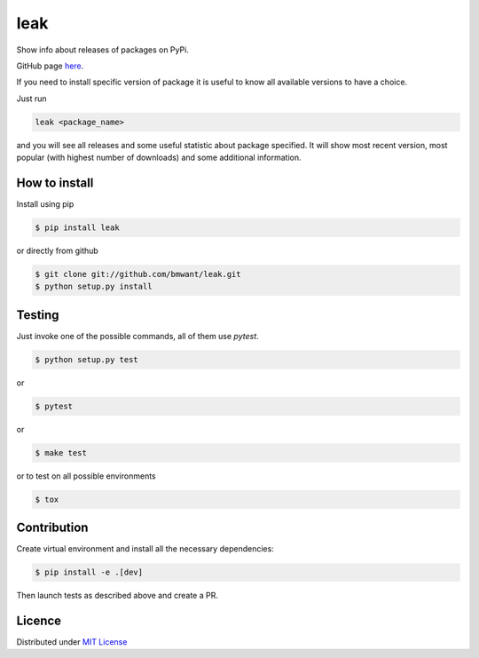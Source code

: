 leak
====

.. image:: https://img.shields.io/pypi/v/leak.svg
    :target: https://pypi.python.org/pypi/leak

.. image:: https://pepy.tech/badge/leak
    :target: https://pepy.tech/project/leak

.. image:: https://travis-ci.org/bmwant/leak.svg?branch=master
    :target: https://travis-ci.org/bmwant/leak

Show info about releases of packages on PyPi.

GitHub page `here <https://github.com/bmwant/leak>`_.

If you need to install specific version of package it is useful to know
all available versions to have a choice.

Just run

.. code:: bash

    leak <package_name>

and you will see all releases and some
useful statistic about package specified. It will show most recent version,
most popular (with highest number of downloads) and some additional
information.

How to install
--------------

Install using pip

.. code:: bash

    $ pip install leak

or directly from github

.. code:: bash

    $ git clone git://github.com/bmwant/leak.git
    $ python setup.py install

Testing
-------

Just invoke one of the possible commands, all of them use `pytest`.

.. code:: bash

    $ python setup.py test

or

.. code:: bash

    $ pytest

or

.. code:: bash

    $ make test

or to test on all possible environments

.. code:: bash

    $ tox

Contribution
------------

Create virtual environment and install all the necessary dependencies:

.. code:: bash

    $ pip install -e .[dev]

Then launch tests as described above and create a PR.

Licence
-------

Distributed under `MIT License <https://tldrlegal.com/license/mit-license>`_
